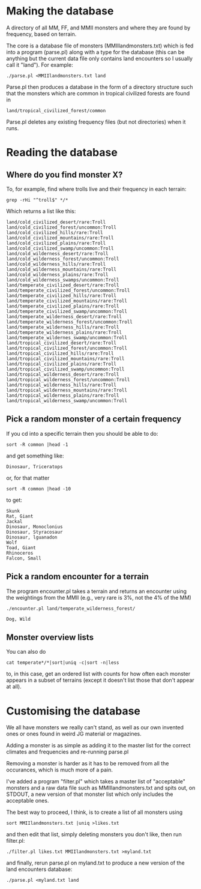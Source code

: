 * Making the database
  A directory of all MM, FF, and MMII monsters and where they are found
  by frequency, based on terrain.

  The core is a database file of monsters (MMIIlandmonsters.txt) which is
  fed into a program (parse.pl) along with a type for the database (this
  can be anything but the current data file only contains land
  encounters so I usually call it "land"). For example:

  #+BEGIN_EXAMPLE
  ./parse.pl <MMIIlandmonsters.txt land
  #+END_EXAMPLE

  Parse.pl then produces a database in the form of a directory structure
  such that the monsters which are common in tropical civilized forests
  are found in

  #+BEGIN_EXAMPLE
  land/tropical_civilized_forest/common
  #+END_EXAMPLE

  Parse.pl deletes any existing frequency files (but not directories)
  when it runs.

* Reading the database
** Where do you find monster X?
  To, for example, find where trolls live and their
  frequency in each terrain:

  #+BEGIN_EXAMPLE
  grep -rHi "^troll$" */*
  #+END_EXAMPLE

  Which returns a list like this:

  #+BEGIN_EXAMPLE
land/cold_civilized_desert/rare:Troll
land/cold_civilized_forest/uncommon:Troll
land/cold_civilized_hills/rare:Troll
land/cold_civilized_mountains/rare:Troll
land/cold_civilized_plains/rare:Troll
land/cold_civilized_swamp/uncommon:Troll
land/cold_wilderness_desert/rare:Troll
land/cold_wilderness_forest/uncommon:Troll
land/cold_wilderness_hills/rare:Troll
land/cold_wilderness_mountains/rare:Troll
land/cold_wilderness_plains/rare:Troll
land/cold_wilderness_swamps/uncommon:Troll
land/temperate_civilized_desert/rare:Troll
land/temperate_civilized_forest/uncommon:Troll
land/temperate_civilized_hills/rare:Troll
land/temperate_civilized_mountains/rare:Troll
land/temperate_civilized_plains/rare:Troll
land/temperate_civilized_swamp/uncommon:Troll
land/temperate_wilderness_desert/rare:Troll
land/temperate_wilderness_forest/uncommon:Troll
land/temperate_wilderness_hills/rare:Troll
land/temperate_wilderness_plains/rare:Troll
land/temperate_wildernes_swamp/uncommon:Troll
land/tropical_civilized_desert/rare:Troll
land/tropical_civilized_forest/uncommon:Troll
land/tropical_civilized_hills/rare:Troll
land/tropical_civilized_mountains/rare:Troll
land/tropical_civilized_plains/rare:Troll
land/tropical_civilized_swamp/uncommon:Troll
land/tropical_wilderness_desert/rare:Troll
land/tropical_wilderness_forest/uncommon:Troll
land/tropical_wilderness_hills/rare:Troll
land/tropical_wilderness_mountains/rare:Troll
land/tropical_wilderness_plains/rare:Troll
land/tropical_wilderness_swamp/uncommon:Troll
  #+END_EXAMPLE

** Pick a random monster of a certain frequency
   If you cd into a specific terrain then you should be able to do:

   #+BEGIN_EXAMPLE
   sort -R common |head -1
   #+END_EXAMPLE

   and get something like:

   #+BEGIN_EXAMPLE
   Dinosaur, Triceratops
   #+END_EXAMPLE

   or, for that matter
  
   #+BEGIN_EXAMPLE
   sort -R common |head -10
   #+END_EXAMPLE

   to get:

   #+BEGIN_EXAMPLE
   Skunk
   Rat, Giant
   Jackal
   Dinosaur, Monoclonius
   Dinosaur, Styracosaur
   Dinosaur, lguanadon
   Wolf
   Toad, Giant
   Rhinoceros
   Falcon, Small
   #+END_EXAMPLE

** Pick a random encounter for a terrain
   The program encounter.pl takes a terrain and returns an encounter
   using the weightings from the MMII (e.g., very rare is 3%, not the
   4% of the MM)
     #+BEGIN_EXAMPLE
     ./encounter.pl land/temperate_wilderness_forest/

     Dog, Wild
     #+END_EXAMPLE
** Monster overview lists
   You can also do 

   #+BEGIN_EXAMPLE
   cat temperate*/*|sort|uniq -c|sort -n|less
   #+END_EXAMPLE

   to, in this case, get an ordered list with counts for how often
   each monster appears in a subset of terrains (except it doesn't
   list those that don't appear at all).

* Customising the database
  We all have monsters we really can't stand, as well as our own
  invented ones or ones found in weird JG material or magazines.

  Adding a monster is as simple as adding it to the master list for
  the correct climates and frequencies and re-running parse.pl

  Removing a monster is harder as it has to be removed from all the
  occurances, which is much more of a pain.

  I've added a program "filter.pl" which takes a master list of
  "acceptable" monsters and a raw data file such as
  MMIIlandmonsters.txt and spits out, on STDOUT, a new version of that
  monster list which only includes the acceptable ones.

  The best way to proceed, I think, is to create a list of all
  monsters using 

  #+BEGIN_EXAMPLE
  sort MMIIlandmonsters.txt |uniq >likes.txt
  #+END_EXAMPLE

  and then edit that list, simply deleting monsters you don't like,
  then run filter.pl:

  #+BEGIN_EXAMPLE
  ./filter.pl likes.txt MMIIlandmonsters.txt >myland.txt 
  #+END_EXAMPLE

  and finally, rerun parse.pl on myland.txt to produce a new version
  of the land encounters database:

  #+BEGIN_EXAMPLE
  ./parse.pl <myland.txt land
  #+END_EXAMPLE
